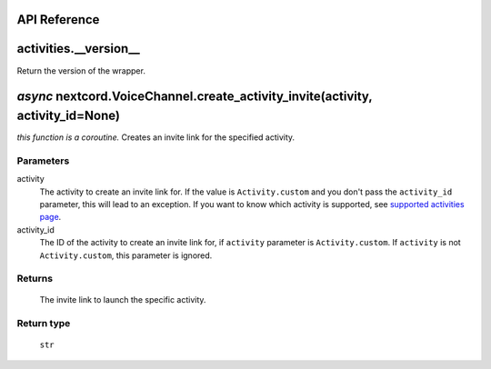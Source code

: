 API Reference
==============

activities.__version__ 
=======================
Return the version of the wrapper.

*async* nextcord.VoiceChannel.create_activity_invite(activity, activity_id=None)
=========================================================================
*this function is a coroutine.*
Creates an invite link for the specified activity.

Parameters
-----------
activity
    The activity to create an invite link for.
    If the value is ``Activity.custom`` and you don't pass the ``activity_id`` parameter, this will lead to an exception.
    If you want to know which activity is supported, see `supported activities page <https://nextcord-ext-activities.readthedocs.io/en/latest/supported_activities.html>`_.
activity_id
    The ID of the activity to create an invite link for, if ``activity`` parameter is ``Activity.custom``.
    If ``activity`` is not ``Activity.custom``, this parameter is ignored.

Returns
--------
    The invite link to launch the specific activity.

Return type
------------
    ``str``
